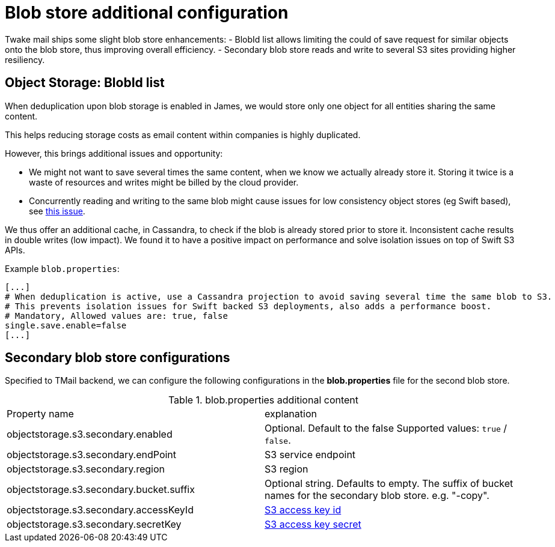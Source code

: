 = Blob store additional configuration
:navtitle: Blob store additional configuration

Twake mail ships some slight blob store enhancements:
 - BlobId list allows limiting the could of save request for similar objects onto the blob store,
thus improving overall efficiency.
 - Secondary blob store reads and write to several S3 sites providing higher resiliency.

== Object Storage: BlobId list

When deduplication upon blob storage is enabled in James, we would store only one object for all
entities sharing the same content.

This helps reducing storage costs as email content within companies is highly duplicated.

However, this brings additional issues and opportunity:

- We might not want to save several times the same content, when we know we actually already store it. Storing it twice
is a waste of resources and writes might be billed by the cloud provider.
- Concurrently reading and writing to the same blob might cause issues for low consistency object stores (eg Swift based),
see link:https://issues.apache.org/jira/browse/JAMES-3570[this issue].

We thus offer an additional cache, in Cassandra, to check if the blob is already stored prior to store it. Inconsistent
cache results in double writes (low impact). We found it to have a positive impact on performance and solve isolation issues
on top of Swift S3 APIs.

Example `blob.properties`:

....
[...]
# When deduplication is active, use a Cassandra projection to avoid saving several time the same blob to S3.
# This prevents isolation issues for Swift backed S3 deployments, also adds a performance boost.
# Mandatory, Allowed values are: true, false
single.save.enable=false
[...]
....

== Secondary blob store configurations
Specified to TMail backend, we can configure the following configurations in the *blob.properties* file for the second blob store.

.blob.properties additional content
|===
| Property name | explanation
| objectstorage.s3.secondary.enabled
| Optional. Default to the false Supported values: `true` / `false`.
| objectstorage.s3.secondary.endPoint
| S3 service endpoint
| objectstorage.s3.secondary.region
| S3 region
| objectstorage.s3.secondary.bucket.suffix
| Optional string. Defaults to empty. The suffix of bucket names for the secondary blob store. e.g. "-copy".
| objectstorage.s3.secondary.accessKeyId
| https://docs.aws.amazon.com/general/latest/gr/aws-sec-cred-types.html#access-keys-and-secret-access-keys[S3 access key id]
| objectstorage.s3.secondary.secretKey
| https://docs.aws.amazon.com/general/latest/gr/aws-sec-cred-types.html#access-keys-and-secret-access-keys[S3 access key secret]
|===